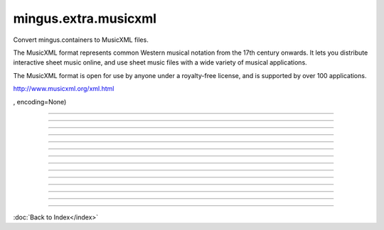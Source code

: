 .. module:: mingus.extra.musicxml

=====================
mingus.extra.musicxml
=====================

Convert mingus.containers to MusicXML files.

The MusicXML format represents common Western musical notation from the 17th
century onwards. It lets you distribute interactive sheet music online, and
use sheet music files with a wide variety of musical applications.

The MusicXML format is open for use by anyone under a royalty-free license,
and is supported by over 100 applications.

http://www.musicxml.org/xml.html



.. class:: Document


   .. attribute:: ATTRIBUTE_NODE

      Attribute of type: int
      ``2``

   .. attribute:: CDATA_SECTION_NODE

      Attribute of type: int
      ``4``

   .. attribute:: COMMENT_NODE

      Attribute of type: int
      ``8``

   .. attribute:: DOCUMENT_FRAGMENT_NODE

      Attribute of type: int
      ``11``

   .. attribute:: DOCUMENT_NODE

      Attribute of type: int
      ``9``

   .. attribute:: DOCUMENT_TYPE_NODE

      Attribute of type: int
      ``10``

   .. attribute:: ELEMENT_NODE

      Attribute of type: int
      ``1``

   .. attribute:: ENTITY_NODE

      Attribute of type: int
      ``6``

   .. attribute:: ENTITY_REFERENCE_NODE

      Attribute of type: int
      ``5``

   .. attribute:: NOTATION_NODE

      Attribute of type: int
      ``12``

   .. attribute:: PROCESSING_INSTRUCTION_NODE

      Attribute of type: int
      ``7``

   .. attribute:: TEXT_NODE

      Attribute of type: int
      ``3``

   .. method:: __init__(self)


   .. method:: __nonzero__(self)


   .. method:: _call_user_data_handler(self, operation, src, dst)


   .. method:: _create_entity(self, name, publicId, systemId, notationName)


   .. method:: _create_notation(self, name, publicId, systemId)


   .. method:: _get_actualEncoding(self)


   .. method:: _get_async(self)


   .. method:: _get_childNodes(self)


   .. method:: _get_doctype(self)


   .. method:: _get_documentElement(self)


   .. method:: _get_documentURI(self)


   .. method:: _get_elem_info(self, element)


   .. method:: _get_encoding(self)


   .. method:: _get_errorHandler(self)


   .. method:: _get_firstChild(self)


   .. method:: _get_lastChild(self)


   .. method:: _get_localName(self)


   .. method:: _get_standalone(self)


   .. method:: _get_strictErrorChecking(self)


   .. method:: _get_version(self)


   .. method:: _set_async(self, async)


   .. method:: abort(self)


   .. attribute:: actualEncoding

      Attribute of type: NoneType
      ``None``

   .. method:: appendChild(self, node)


   .. attribute:: async

      Attribute of type: bool
      ``False``

   .. attribute:: attributes

      Attribute of type: NoneType
      ``None``

   .. method:: cloneNode(self, deep)


   .. method:: createAttribute(self, qName)


   .. method:: createAttributeNS(self, namespaceURI, qualifiedName)


   .. method:: createCDATASection(self, data)


   .. method:: createComment(self, data)


   .. method:: createDocumentFragment(self)


   .. method:: createElement(self, tagName)


   .. method:: createElementNS(self, namespaceURI, qualifiedName)


   .. method:: createProcessingInstruction(self, target, data)


   .. method:: createTextNode(self, data)


   .. attribute:: doctype

      Attribute of type: NoneType
      ``None``

   .. attribute:: documentElement

      Attribute of type: property
      ``<property object at 0x7f906633f2b8>``

   .. attribute:: documentURI

      Attribute of type: NoneType
      ``None``

   .. attribute:: encoding

      Attribute of type: NoneType
      ``None``

   .. attribute:: errorHandler

      Attribute of type: NoneType
      ``None``

   .. attribute:: firstChild

      Attribute of type: property
      ``<property object at 0x7f906639c628>``

   .. method:: getElementById(self, id)


   .. method:: getElementsByTagName(self, name)


   .. method:: getElementsByTagNameNS(self, namespaceURI, localName)


   .. method:: getInterface(self, feature)


   .. method:: getUserData(self, key)


   .. method:: hasChildNodes(self)


   .. attribute:: implementation

      Attribute of type: instance
      ``<xml.dom.minidom.DOMImplementation instance at 0x7f9066338a28>``

   .. method:: importNode(self, node, deep)


   .. method:: insertBefore(self, newChild, refChild)


   .. method:: isSameNode(self, other)


   .. method:: isSupported(self, feature, version)


   .. attribute:: lastChild

      Attribute of type: property
      ``<property object at 0x7f906639c730>``

   .. method:: load(self, uri)


   .. method:: loadXML(self, source)


   .. attribute:: localName

      Attribute of type: property
      ``<property object at 0x7f906639cd60>``

   .. attribute:: namespaceURI

      Attribute of type: NoneType
      ``None``

   .. attribute:: nextSibling

      Attribute of type: NoneType
      ``None``

   .. attribute:: nodeName

      Attribute of type: str
      ``'#document'``

   .. attribute:: nodeType

      Attribute of type: int
      ``9``

   .. attribute:: nodeValue

      Attribute of type: NoneType
      ``None``

   .. method:: normalize(self)


   .. attribute:: ownerDocument

      Attribute of type: NoneType
      ``None``

   .. attribute:: parentNode

      Attribute of type: NoneType
      ``None``

   .. attribute:: prefix

      Attribute of type: NoneType
      ``None``

   .. attribute:: previousSibling

      Attribute of type: NoneType
      ``None``

   .. method:: removeChild(self, oldChild)


   .. method:: renameNode(self, n, namespaceURI, name)


   .. method:: replaceChild(self, newChild, oldChild)


   .. method:: saveXML(self, snode)


   .. method:: setUserData(self, key, data, handler)


   .. attribute:: standalone

      Attribute of type: NoneType
      ``None``

   .. attribute:: strictErrorChecking

      Attribute of type: bool
      ``False``

   .. method:: toprettyxml(self, indent=	, newl=
, encoding=None)


   .. method:: toxml(self, encoding=None)


   .. method:: unlink(self)


   .. attribute:: version

      Attribute of type: NoneType
      ``None``

   .. method:: writexml(self, writer, indent=, addindent=, newl=, encoding=None)


----

.. data:: major_keys

      Attribute of type: list
      ``['Cb', 'Gb', 'Db', 'Ab', 'Eb', 'Bb', 'F', 'C', 'G', 'D', 'A', 'E', 'B', 'F#', 'C#']``

----

.. data:: minor_keys

      Attribute of type: list
      ``['ab', 'eb', 'bb', 'f', 'c', 'g', 'd', 'a', 'e', 'b', 'f#', 'c#', 'g#', 'd#', 'a#']``

----

.. function:: _bar2musicxml(bar)


----

.. function:: _composition2musicxml(comp)


----

.. function:: _gcd(a=None, b=None, terms=None)

      Return greatest common divisor using Euclid's Algorithm.


----

.. function:: _lcm(a=None, b=None, terms=None)

      Return lowest common multiple.


----

.. function:: _note2musicxml(note)


----

.. function:: _track2musicxml(track)


----

.. function:: from_Bar(bar)


----

.. function:: from_Composition(comp)


----

.. function:: from_Note(note)


----

.. function:: from_Track(track)


----

.. function:: write_Composition(composition, filename, zip=False)

      Create an XML file (or MXL if compressed) for a given composition.

----



:doc:`Back to Index</index>`
